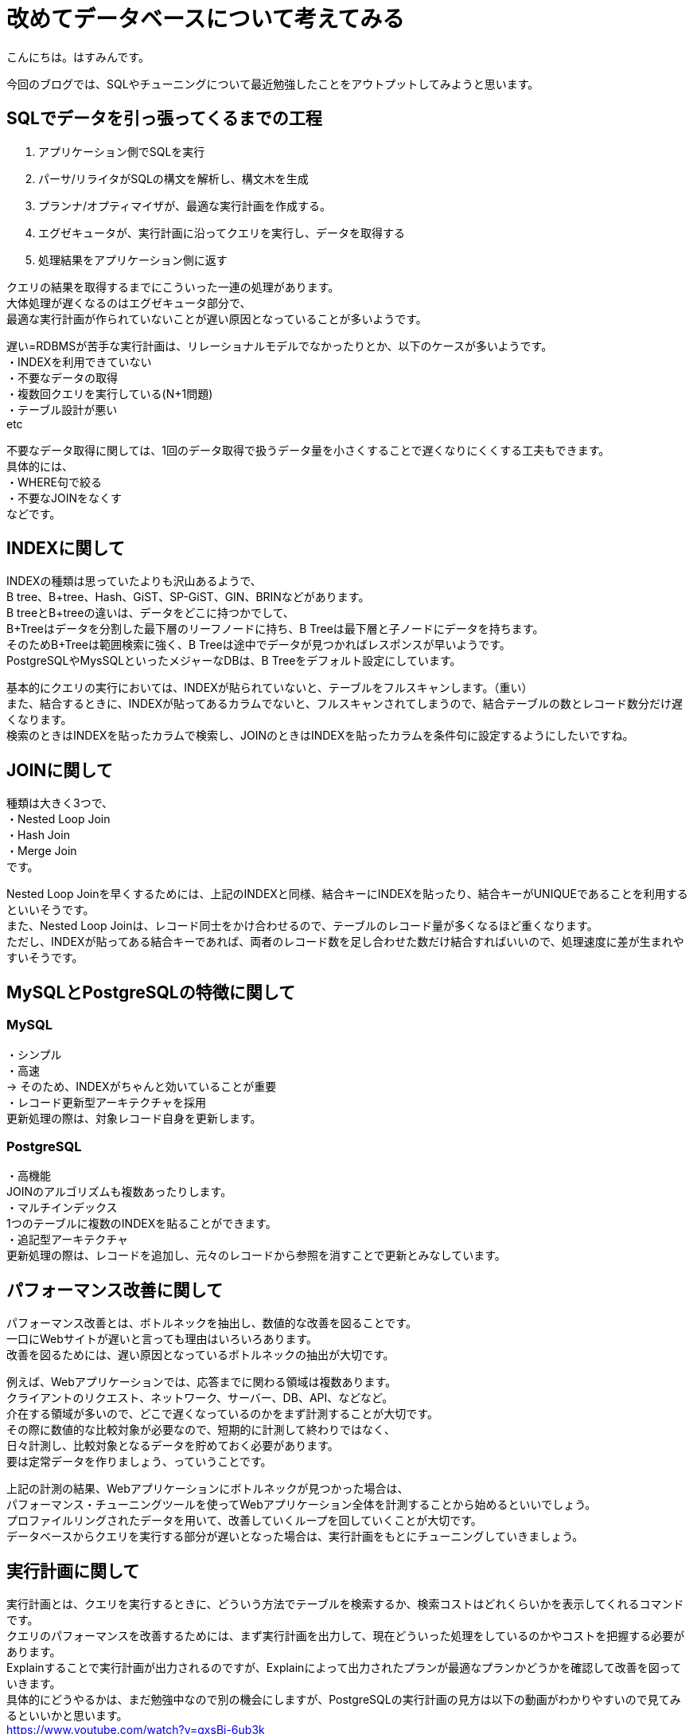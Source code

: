 # 改めてデータベースについて考えてみる
:hp-alt-title: 改めてデータベースについて考えてみる
:hp-tags: Hasumin, Database, sql

こんにちは。はすみんです。 +

今回のブログでは、SQLやチューニングについて最近勉強したことをアウトプットしてみようと思います。 +

## SQLでデータを引っ張ってくるまでの工程
1. アプリケーション側でSQLを実行 +
2. パーサ/リライタがSQLの構文を解析し、構文木を生成 +
3. プランナ/オプティマイザが、最適な実行計画を作成する。 +
4. エグゼキュータが、実行計画に沿ってクエリを実行し、データを取得する +
5. 処理結果をアプリケーション側に返す +

クエリの結果を取得するまでにこういった一連の処理があります。 +
大体処理が遅くなるのはエグゼキュータ部分で、 +
最適な実行計画が作られていないことが遅い原因となっていることが多いようです。 +

遅い=RDBMSが苦手な実行計画は、リレーショナルモデルでなかったりとか、以下のケースが多いようです。 +
・INDEXを利用できていない +
・不要なデータの取得 +
・複数回クエリを実行している(N+1問題) +
・テーブル設計が悪い +
etc +

不要なデータ取得に関しては、1回のデータ取得で扱うデータ量を小さくすることで遅くなりにくくする工夫もできます。 +
具体的には、 +
・WHERE句で絞る +
・不要なJOINをなくす +
などです。 +

## INDEXに関して
INDEXの種類は思っていたよりも沢山あるようで、 +
B tree、B+tree、Hash、GiST、SP-GiST、GIN、BRINなどがあります。 +
B treeとB+treeの違いは、データをどこに持つかでして、 +
B+Treeはデータを分割した最下層のリーフノードに持ち、B Treeは最下層と子ノードにデータを持ちます。 +
そのためB+Treeは範囲検索に強く、B Treeは途中でデータが見つかればレスポンスが早いようです。 +
PostgreSQLやMysSQLといったメジャーなDBは、B Treeをデフォルト設定にしています。 +

基本的にクエリの実行においては、INDEXが貼られていないと、テーブルをフルスキャンします。（重い） +
また、結合するときに、INDEXが貼ってあるカラムでないと、フルスキャンされてしまうので、結合テーブルの数とレコード数分だけ遅くなります。 +
検索のときはINDEXを貼ったカラムで検索し、JOINのときはINDEXを貼ったカラムを条件句に設定するようにしたいですね。 +

## JOINに関して +
種類は大きく3つで、 +
・Nested Loop Join +
・Hash Join +
・Merge Join +
です。 +

Nested Loop Joinを早くするためには、上記のINDEXと同様、結合キーにINDEXを貼ったり、結合キーがUNIQUEであることを利用するといいそうです。 +
また、Nested Loop Joinは、レコード同士をかけ合わせるので、テーブルのレコード量が多くなるほど重くなります。 +
ただし、INDEXが貼ってある結合キーであれば、両者のレコード数を足し合わせた数だけ結合すればいいので、処理速度に差が生まれやすいそうです。 +

## MySQLとPostgreSQLの特徴に関して +
### MySQL +
・シンプル +
・高速 +
→ そのため、INDEXがちゃんと効いていることが重要 +
・レコード更新型アーキテクチャを採用 +
更新処理の際は、対象レコード自身を更新します。 +

### PostgreSQL +
・高機能 +
JOINのアルゴリズムも複数あったりします。 +
・マルチインデックス +
1つのテーブルに複数のINDEXを貼ることができます。 +
・追記型アーキテクチャ +
更新処理の際は、レコードを追加し、元々のレコードから参照を消すことで更新とみなしています。 +

## パフォーマンス改善に関して +
パフォーマンス改善とは、ボトルネックを抽出し、数値的な改善を図ることです。 +
一口にWebサイトが遅いと言っても理由はいろいろあります。 +
改善を図るためには、遅い原因となっているボトルネックの抽出が大切です。 +

例えば、Webアプリケーションでは、応答までに関わる領域は複数あります。 +
クライアントのリクエスト、ネットワーク、サーバー、DB、API、などなど。 +
介在する領域が多いので、どこで遅くなっているのかをまず計測することが大切です。 +
その際に数値的な比較対象が必要なので、短期的に計測して終わりではなく、 +
日々計測し、比較対象となるデータを貯めておく必要があります。 +
要は定常データを作りましょう、っていうことです。 +

上記の計測の結果、Webアプリケーションにボトルネックが見つかった場合は、 +
パフォーマンス・チューニングツールを使ってWebアプリケーション全体を計測することから始めるといいでしょう。 +
プロファイルリングされたデータを用いて、改善していくループを回していくことが大切です。 +
データベースからクエリを実行する部分が遅いとなった場合は、実行計画をもとにチューニングしていきましょう。 +

## 実行計画に関して
実行計画とは、クエリを実行するときに、どういう方法でテーブルを検索するか、検索コストはどれくらいかを表示してくれるコマンドです。 +
クエリのパフォーマンスを改善するためには、まず実行計画を出力して、現在どういった処理をしているのかやコストを把握する必要があります。 +
Explainすることで実行計画が出力されるのですが、Explainによって出力されたプランが最適なプランかどうかを確認して改善を図っていきます。 +
具体的にどうやるかは、まだ勉強中なので別の機会にしますが、PostgreSQLの実行計画の見方は以下の動画がわかりやすいので見てみるといいかと思います。 +
https://www.youtube.com/watch?v=gxsBi-6ub3k +

## おわりに
もっと勉強してデータベースおじさんになりたいと思いました。 +


参考： +
『SQL実践入門』https://www.amazon.co.jp/dp/B07JHRL1D3/ref=dp-kindle-redirect?_encoding=UTF8&btkr=1 +
https://speakerdeck.com/soudai/basic-of-rdb +
https://speakerdeck.com/soudai/shi-xing-ji-hua-falsehua +
https://www.youtube.com/watch?v=gxsBi-6ub3k +
https://speakerdeck.com/hanhan1978/web-application-tuning-guildline +
https://qiita.com/ucan-lab/items/12da9bf12268329bcf3a +
http://nippondanji.blogspot.com/2009/03/mysqlexplain.html +